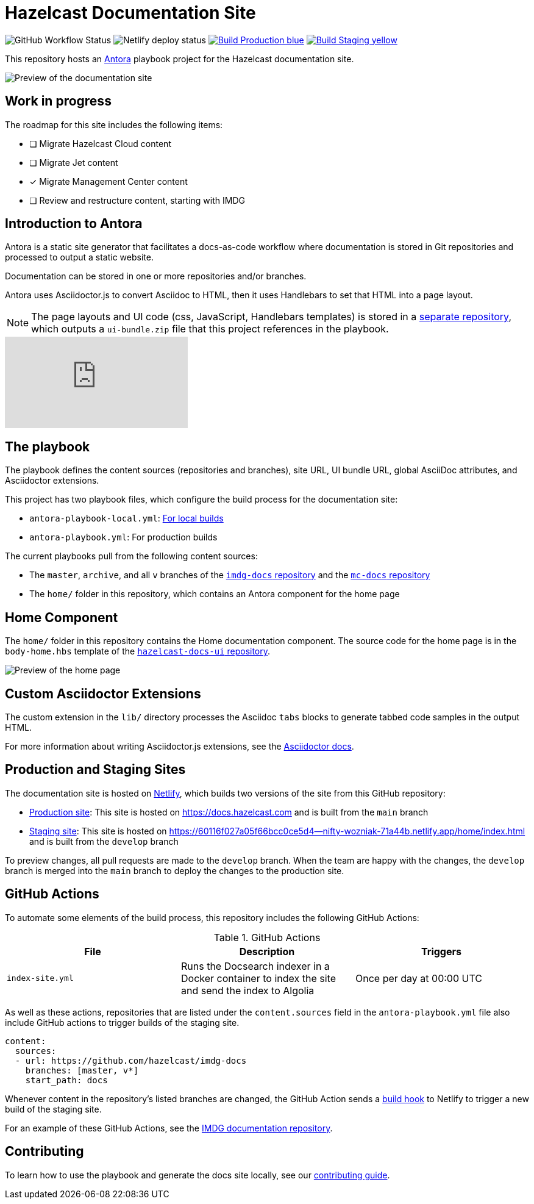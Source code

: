 = Hazelcast Documentation Site
:url-imdg-docs: https://github.com/hazelcast/imdg-docs
:url-mc-docs: https://github.com/hazelcast/management-center-docs
:url-antora: https://docs.antora.org/antora/2.3/
:url-docs-ui: https://github.com/hazelcast/hazelcast-docs-ui
:url-asciidoc-extensions: https://asciidoctor-docs.netlify.app/asciidoctor.js/latest/extend/extensions
:url-contributing: .github/CONTRIBUTING.adoc
:url-netlify: https://netlify.com/
:url-netlify-docs: https://docs.netlify.com/
:url-production: https://docs.hazelcast.com
:url-staging: https://60116f027a05f66bcc0ce5d4--nifty-wozniak-71a44b.netlify.app/home/index.html


image:https://img.shields.io/github/workflow/status/hazelcast/hazelcast-docs/Index%20site?label=Indexer[GitHub Workflow Status]
image:https://api.netlify.com/api/v1/badges/4e7593c9-5553-4732-99ee-aa3fd69cb765/deploy-status[Netlify deploy status]
image:https://img.shields.io/badge/Build-Production-blue[link="{url-production}"]
image:https://img.shields.io/badge/Build-Staging-yellow[link="{url-staging}"]

This repository hosts an {url-antora}[Antora] playbook project for the Hazelcast documentation site.

image::images/docs-preview.png[Preview of the documentation site]

== Work in progress

The roadmap for this site includes the following items:

- [ ] Migrate Hazelcast Cloud content
- [ ] Migrate Jet content
- [x] Migrate Management Center content
- [ ] Review and restructure content, starting with IMDG

== Introduction to Antora

Antora is a static site generator that facilitates a docs-as-code workflow where documentation is stored in Git repositories and processed to output a static website.

Documentation can be stored in one or more repositories and/or branches.

Antora uses Asciidoctor.js to convert Asciidoc to HTML, then it uses Handlebars to set that HTML into a page layout.

NOTE: The page layouts and UI code (css, JavaScript, Handlebars templates) is stored in a {url-docs-ui}[separate repository], which outputs a `ui-bundle.zip` file that this project references in the playbook.

video::BAJ8F7yQz64[youtube]

== The playbook

The playbook defines the content sources (repositories and branches), site URL, UI bundle URL, global AsciiDoc attributes, and Asciidoctor extensions.

This project has two playbook files, which configure the build process for the documentation site:

- `antora-playbook-local.yml`: link:{url-contributing}#local-builds[For local builds]
- `antora-playbook.yml`: For production builds

The current playbooks pull from the following content sources:

- The `master`, `archive`, and all `v` branches of the {url-imdg-docs}[`imdg-docs` repository] and the {url-mc-docs}[`mc-docs` repository]
- The `home/` folder in this repository, which contains an Antora component for the home page

[[home]]
== Home Component

The `home/` folder in this repository contains the Home documentation component. The source code for the home page is in the `body-home.hbs` template of the {url-docs-ui}[`hazelcast-docs-ui` repository].

image::images/home-page.png[Preview of the home page]

== Custom Asciidoctor Extensions
The custom extension in the `lib/` directory processes the Asciidoc `tabs` blocks to generate tabbed code samples in the output HTML.

For more information about writing Asciidoctor.js extensions, see the {url-asciidoc-extensions}[Asciidoctor docs].

== Production and Staging Sites

The documentation site is hosted on {url-netlify}[Netlify], which builds two versions of the site from this GitHub repository:

- {url-production}[Production site]: This site is hosted on {url-production} and is built from the `main` branch
- {url-staging}[Staging site]: This site is hosted on {url-staging} and is built from the `develop` branch

To preview changes, all pull requests are made to the `develop` branch. When the team are happy with the changes, the `develop` branch is merged into the `main` branch to deploy the changes to the production site.

== GitHub Actions

To automate some elements of the build process, this repository includes the following GitHub Actions:

.GitHub Actions
[cols="m,a,a"]
|===
|File |Description |Triggers

|index-site.yml
|Runs the Docsearch indexer in a Docker container to index the site and send the index to Algolia
|Once per day at 00:00 UTC
|===

As well as these actions, repositories that are listed under the `content.sources` field in the `antora-playbook.yml` file also include GitHub actions to trigger builds of the staging site.

```yaml
content:
  sources: 
  - url: https://github.com/hazelcast/imdg-docs
    branches: [master, v*]
    start_path: docs
```

Whenever content in the repository's listed branches are changed, the GitHub Action sends a {url-netlify-docs}/configure-builds/build-hooks/[build hook] to Netlify to trigger a new build of the staging site.

For an example of these GitHub Actions, see the {url-imdg-docs}[IMDG documentation repository].

== Contributing

To learn how to use the playbook and generate the docs site locally, see our link:{url-contributing}[contributing guide].
